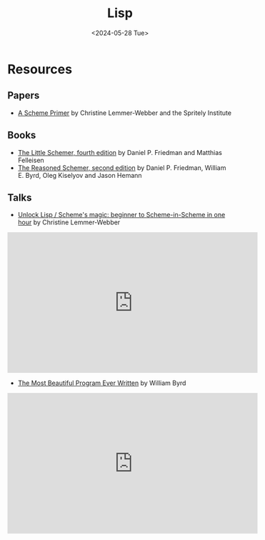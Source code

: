 #+title: Lisp
#+date: <2024-05-28 Tue>
#+html_link_home: index.html
#+html_link_up: index.html
#+html_head: <link rel="stylesheet" type="text/css" href="css/style.css" />

* Resources

** Papers

- [[https://spritely.institute/static/papers/scheme-primer.html][A Scheme Primer]] by Christine Lemmer-Webber and the Spritely Institute

** Books

- [[https://mitpress.mit.edu/9780262560993/][The Little Schemer, fourth edition]] by Daniel P. Friedman and Matthias Felleisen
- [[https://mitpress.mit.edu/9780262535519/][The Reasoned Schemer, second edition]] by Daniel P. Friedman, William E. Byrd, Oleg Kiselyov and Jason Hemann

** Talks

- [[https://youtu.be/DDROSL-gGOo?feature=shared][Unlock Lisp / Scheme's magic: beginner to Scheme-in-Scheme in one hour]] by Christine Lemmer-Webber

#+begin_export html
<div class="yt-video">
  <iframe width="560" height="315" src="https://www.youtube-nocookie.com/embed/DDROSL-gGOo?si=q0sH1AwVlUZpOitS" title="YouTube video player" frameborder="0" allow="accelerometer; autoplay; clipboard-write; encrypted-media; gyroscope; picture-in-picture; web-share" referrerpolicy="strict-origin-when-cross-origin" allowfullscreen></iframe>
</div>
#+end_export

- [[https://youtu.be/OyfBQmvr2Hc?feature=shared][The Most Beautiful Program Ever Written]] by William Byrd

#+begin_export html
<div class="yt-video">
  <iframe width="560" height="315" src="https://www.youtube-nocookie.com/embed/OyfBQmvr2Hc?si=QIKNvl27CYLGFfhe" title="YouTube video player" frameborder="0" allow="accelerometer; autoplay; clipboard-write; encrypted-media; gyroscope; picture-in-picture; web-share" referrerpolicy="strict-origin-when-cross-origin" allowfullscreen></iframe>
</div>
#+end_export
